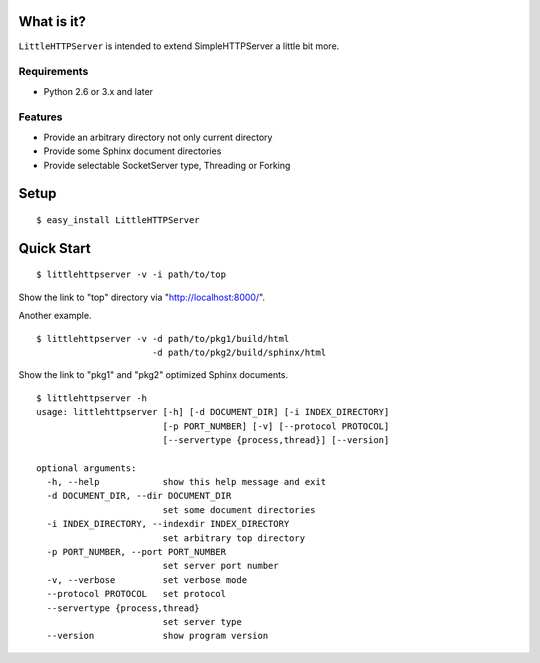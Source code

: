 
What is it?
===========

``LittleHTTPServer`` is intended to extend SimpleHTTPServer a little bit more.

Requirements
------------

* Python 2.6 or 3.x and later

Features
--------

* Provide an arbitrary directory not only current directory
* Provide some Sphinx document directories
* Provide selectable SocketServer type, Threading or Forking

Setup
=====

::

   $ easy_install LittleHTTPServer

Quick Start
===========

::

  $ littlehttpserver -v -i path/to/top

Show the link to "top" directory via "http://localhost:8000/".

Another example.

::

  $ littlehttpserver -v -d path/to/pkg1/build/html
                        -d path/to/pkg2/build/sphinx/html

Show the link to "pkg1" and "pkg2" optimized Sphinx documents.

::

  $ littlehttpserver -h
  usage: littlehttpserver [-h] [-d DOCUMENT_DIR] [-i INDEX_DIRECTORY]
                          [-p PORT_NUMBER] [-v] [--protocol PROTOCOL]
                          [--servertype {process,thread}] [--version]
  
  optional arguments:
    -h, --help            show this help message and exit
    -d DOCUMENT_DIR, --dir DOCUMENT_DIR
                          set some document directories
    -i INDEX_DIRECTORY, --indexdir INDEX_DIRECTORY
                          set arbitrary top directory
    -p PORT_NUMBER, --port PORT_NUMBER
                          set server port number
    -v, --verbose         set verbose mode
    --protocol PROTOCOL   set protocol
    --servertype {process,thread}
                          set server type
    --version             show program version
